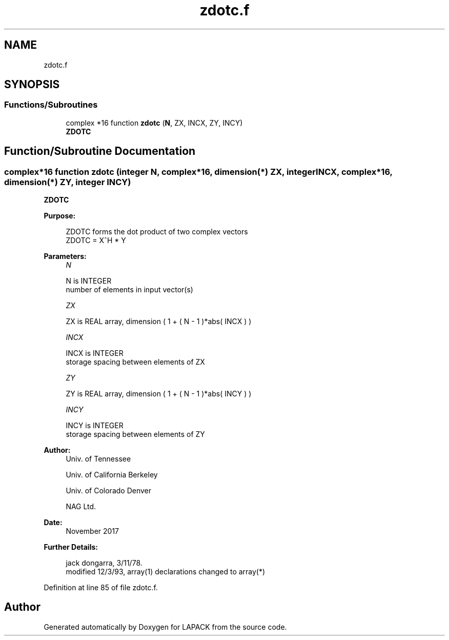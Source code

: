 .TH "zdotc.f" 3 "Tue Nov 14 2017" "Version 3.8.0" "LAPACK" \" -*- nroff -*-
.ad l
.nh
.SH NAME
zdotc.f
.SH SYNOPSIS
.br
.PP
.SS "Functions/Subroutines"

.in +1c
.ti -1c
.RI "complex *16 function \fBzdotc\fP (\fBN\fP, ZX, INCX, ZY, INCY)"
.br
.RI "\fBZDOTC\fP "
.in -1c
.SH "Function/Subroutine Documentation"
.PP 
.SS "complex*16 function zdotc (integer N, complex*16, dimension(*) ZX, integer INCX, complex*16, dimension(*) ZY, integer INCY)"

.PP
\fBZDOTC\fP 
.PP
\fBPurpose: \fP
.RS 4

.PP
.nf
 ZDOTC forms the dot product of two complex vectors
      ZDOTC = X^H * Y
.fi
.PP
 
.RE
.PP
\fBParameters:\fP
.RS 4
\fIN\fP 
.PP
.nf
          N is INTEGER
         number of elements in input vector(s)
.fi
.PP
.br
\fIZX\fP 
.PP
.nf
          ZX is REAL array, dimension ( 1 + ( N - 1 )*abs( INCX ) )
.fi
.PP
.br
\fIINCX\fP 
.PP
.nf
          INCX is INTEGER
         storage spacing between elements of ZX
.fi
.PP
.br
\fIZY\fP 
.PP
.nf
          ZY is REAL array, dimension ( 1 + ( N - 1 )*abs( INCY ) )
.fi
.PP
.br
\fIINCY\fP 
.PP
.nf
          INCY is INTEGER
         storage spacing between elements of ZY
.fi
.PP
 
.RE
.PP
\fBAuthor:\fP
.RS 4
Univ\&. of Tennessee 
.PP
Univ\&. of California Berkeley 
.PP
Univ\&. of Colorado Denver 
.PP
NAG Ltd\&. 
.RE
.PP
\fBDate:\fP
.RS 4
November 2017 
.RE
.PP
\fBFurther Details: \fP
.RS 4

.PP
.nf
     jack dongarra, 3/11/78.
     modified 12/3/93, array(1) declarations changed to array(*)
.fi
.PP
 
.RE
.PP

.PP
Definition at line 85 of file zdotc\&.f\&.
.SH "Author"
.PP 
Generated automatically by Doxygen for LAPACK from the source code\&.

